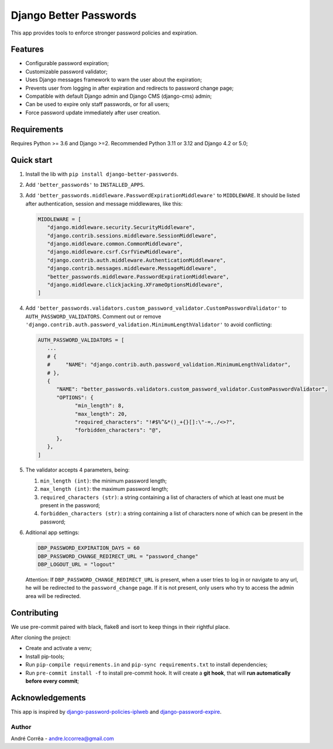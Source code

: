 Django Better Passwords
==================

This app provides tools to enforce stronger password policies and
expiration.

Features
--------

-  Configurable password expiration;
-  Customizable password validator;
-  Uses Django messages framework to warn the user about the expiration;
-  Prevents user from logging in after expiration and redirects to
   password change page;
-  Compatible with default Django admin and Django CMS (django-cms)
   admin;
-  Can be used to expire only staff passwords, or for all users;
-  Force password update immediately after user creation.

Requirements
------------

Requires Python >= 3.6 and Django >=2. Recommended Python 3.11 or 3.12
and Django 4.2 or 5.0;

Quick start
-----------

1. Install the lib with ``pip install django-better-passwords``.

2. Add ``'better_passwords'`` to ``INSTALLED_APPS``.

3. Add ``'better_passwords.middleware.PasswordExpirationMiddleware'`` to
   ``MIDDLEWARE``. It should be listed after authentication, session and
   message middlewares, like this:

   .. code:: python

      MIDDLEWARE = [
         "django.middleware.security.SecurityMiddleware",
         "django.contrib.sessions.middleware.SessionMiddleware",
         "django.middleware.common.CommonMiddleware",
         "django.middleware.csrf.CsrfViewMiddleware",
         "django.contrib.auth.middleware.AuthenticationMiddleware",
         "django.contrib.messages.middleware.MessageMiddleware",
         "better_passwords.middleware.PasswordExpirationMiddleware",
         "django.middleware.clickjacking.XFrameOptionsMiddleware",
      ]

4. Add
   ``'better_passwords.validators.custom_password_validator.CustomPasswordValidator'``
   to ``AUTH_PASSWORD_VALIDATORS``. Comment out or remove
   ``'django.contrib.auth.password_validation.MinimumLengthValidator'``
   to avoid conflicting:

   .. code:: python

      AUTH_PASSWORD_VALIDATORS = [
         ...
         # {
         #     "NAME": "django.contrib.auth.password_validation.MinimumLengthValidator",
         # },
         {
            "NAME": "better_passwords.validators.custom_password_validator.CustomPasswordValidator",
            "OPTIONS": {
                  "min_length": 8,
                  "max_length": 20,
                  "required_characters": "!#$%^&*()_+{}[]:\"-=,./<>?",
                  "forbidden_characters": "@",
            },
         },
      ]

5. The validator accepts 4 parameters, being:

   1. ``min_length (int)``: the minimum password length;
   2. ``max_length (int)``: the maximum password length;
   3. ``required_characters (str)``: a string containing a list of
      characters of which at least one must be present in the password;
   4. ``forbidden_characters (str)``: a string containing a list of
      characters none of which can be present in the password;

6. Aditional app settings:

   .. code:: python

      DBP_PASSWORD_EXPIRATION_DAYS = 60
      DBP_PASSWORD_CHANGE_REDIRECT_URL = "password_change"
      DBP_LOGOUT_URL = "logout"

   Attention: If ``DBP_PASSWORD_CHANGE_REDIRECT_URL`` is
   present, when a user tries to log in or navigate to any url, he will
   be redirected to the ``password_change`` page. If it is not present,
   only users who try to access the admin area will be redirected.

Contributing
------------

We use pre-commit paired with black, flake8 and isort to keep things in their rightful place.

After cloning the project:

* Create and activate a venv;
* Install pip-tools;
* Run ``pip-compile requirements.in`` and ``pip-sync requirements.txt`` to install dependencies;
* Run ``pre-commit install -f`` to install pre-commit hook. It will create a **git hook**, that will **run automatically before every commit**;

Acknowledgements
----------------

This app is inspired by
`django-password-policies-iplweb <https://github.com/iplweb/django-password-policies-iplweb>`__
and
`django-password-expire <https://pypi.org/project/django-password-expire/>`__.

Author
~~~~~~

André Corrêa - andre.lccorrea@gmail.com
